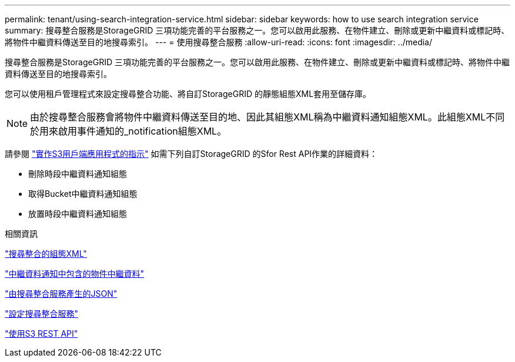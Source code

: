 ---
permalink: tenant/using-search-integration-service.html 
sidebar: sidebar 
keywords: how to use search integration service 
summary: 搜尋整合服務是StorageGRID 三項功能完善的平台服務之一。您可以啟用此服務、在物件建立、刪除或更新中繼資料或標記時、將物件中繼資料傳送至目的地搜尋索引。 
---
= 使用搜尋整合服務
:allow-uri-read: 
:icons: font
:imagesdir: ../media/


[role="lead"]
搜尋整合服務是StorageGRID 三項功能完善的平台服務之一。您可以啟用此服務、在物件建立、刪除或更新中繼資料或標記時、將物件中繼資料傳送至目的地搜尋索引。

您可以使用租戶管理程式來設定搜尋整合功能、將自訂StorageGRID 的靜態組態XML套用至儲存庫。


NOTE: 由於搜尋整合服務會將物件中繼資料傳送至目的地、因此其組態XML稱為中繼資料通知組態XML。此組態XML不同於用來啟用事件通知的_notification組態XML。

請參閱 link:../s3/index.html["實作S3用戶端應用程式的指示"] 如需下列自訂StorageGRID 的Sfor Rest API作業的詳細資料：

* 刪除時段中繼資料通知組態
* 取得Bucket中繼資料通知組態
* 放置時段中繼資料通知組態


.相關資訊
link:configuration-xml-for-search-configuration.html["搜尋整合的組態XML"]

link:object-metadata-included-in-metadata-notifications.html["中繼資料通知中包含的物件中繼資料"]

link:json-generated-by-search-integration-service.html["由搜尋整合服務產生的JSON"]

link:configuring-search-integration-service.html["設定搜尋整合服務"]

link:../s3/index.html["使用S3 REST API"]
